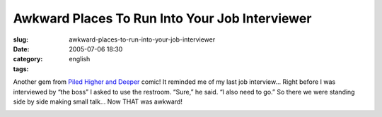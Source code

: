 Awkward Places To Run Into Your Job Interviewer
###############################################
:slug: awkward-places-to-run-into-your-job-interviewer
:date: 2005-07-06 18:30
:category:
:tags: english

Another gem from `Piled Higher and Deeper <http://www.phdcomics.com>`__
comic! It reminded me of my last job interview… Right before I was
interviewed by “the boss” I asked to use the restroom. “Sure,” he said.
“I also need to go.” So there we were standing side by side making small
talk… Now THAT was awkward!

|PhD Comic|

.. |PhD Comic| image:: http://photos18.flickr.com/24092156_ebeabb025f_o.gif

